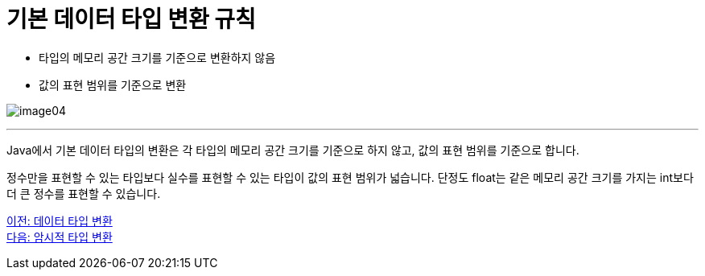 = 기본 데이터 타입 변환 규칙

* 타입의 메모리 공간 크기를 기준으로 변환하지 않음
* 값의 표현 범위를 기준으로 변환

image:./images/image04.png[]

---

Java에서 기본 데이터 타입의 변환은 각 타입의 메모리 공간 크기를 기준으로 하지 않고, 값의 표현 범위를 기준으로 합니다.

정수만을 표현할 수 있는 타입보다 실수를 표현할 수 있는 타입이 값의 표현 범위가 넓습니다. 단정도 float는 같은 메모리 공간 크기를 가지는 int보다 더 큰 정수를 표현할 수 있습니다.

link:./11_type_casting.adoc[이전: 데이터 타입 변환] +
link:./13_implicit_casting.adoc[다음: 암시적 타입 변환]